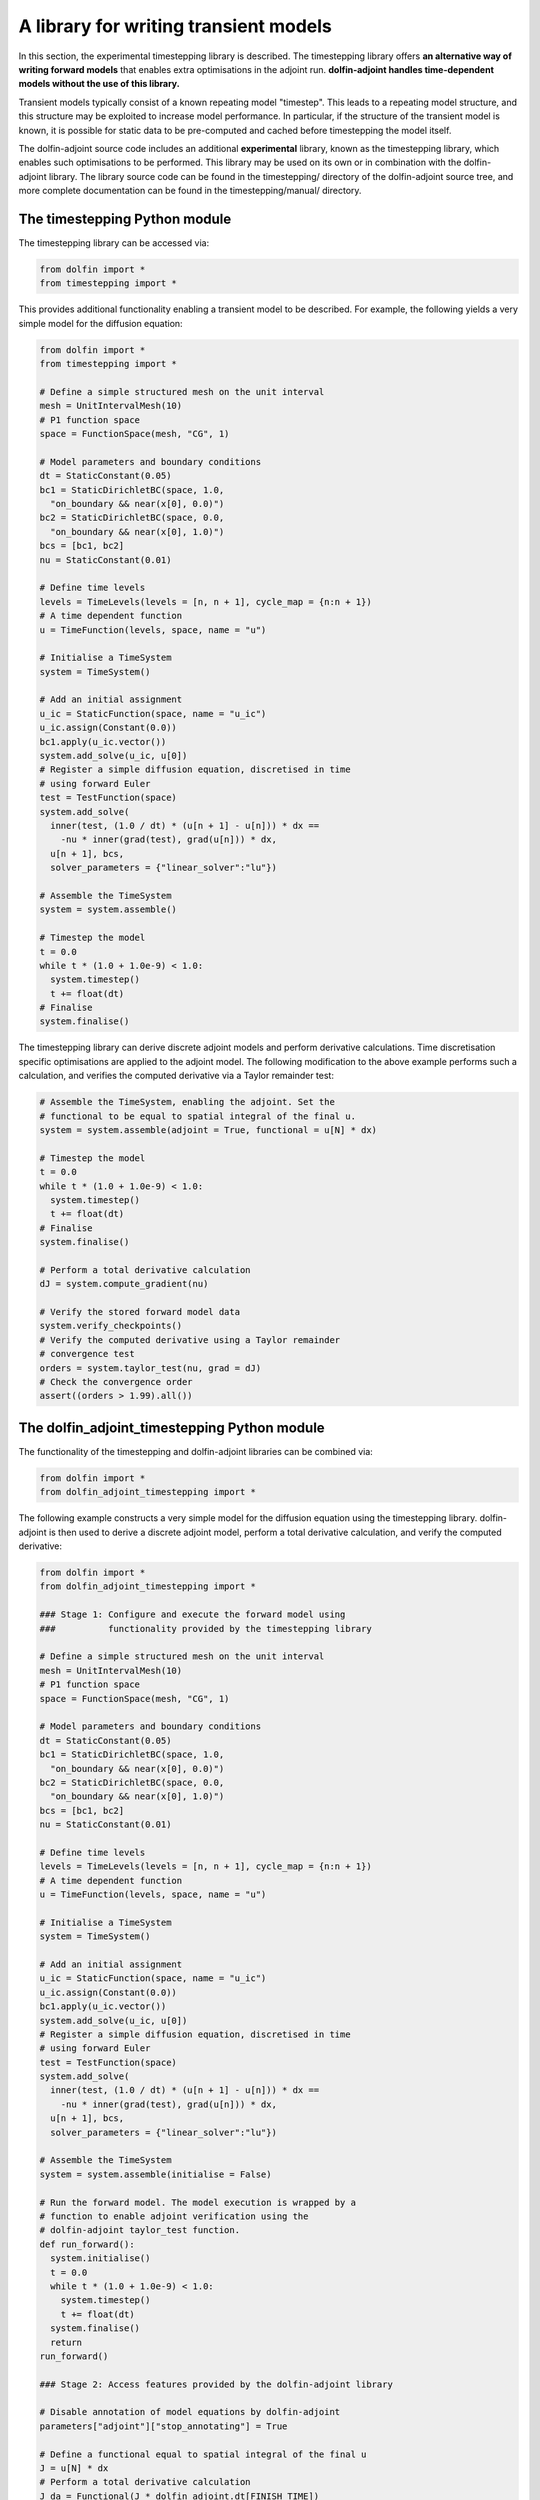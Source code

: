 .. _timestepping:

.. py:currentmodule:: dolfin_adjoint

======================================
A library for writing transient models
======================================

In this section, the experimental timestepping library is described.
The timestepping library offers **an alternative way of writing forward models**
that enables extra optimisations in the adjoint run. **dolfin-adjoint handles
time-dependent models without the use of this library.**

Transient models typically consist of a known repeating model "timestep". This
leads to a repeating model structure, and this structure may be exploited to
increase model performance. In particular, if the structure of the transient
model is known, it is possible for static data to be pre-computed and cached
before timestepping the model itself.

The dolfin-adjoint source code includes an additional **experimental** library,
known as the timestepping library, which enables such optimisations to be
performed. This library may be used on its own or in combination with the
dolfin-adjoint library. The library source code can be found in the
timestepping/ directory of the dolfin-adjoint source tree, and more complete
documentation can be found in the timestepping/manual/ directory.

******************************
The timestepping Python module
******************************

The timestepping library can be accessed via:

.. code-block:: python

  from dolfin import *
  from timestepping import *

This provides additional functionality enabling a transient model to be
described. For example, the following yields a very simple model for the
diffusion equation:

.. code-block:: python

  from dolfin import *
  from timestepping import *

  # Define a simple structured mesh on the unit interval
  mesh = UnitIntervalMesh(10)
  # P1 function space
  space = FunctionSpace(mesh, "CG", 1)

  # Model parameters and boundary conditions
  dt = StaticConstant(0.05)
  bc1 = StaticDirichletBC(space, 1.0,
    "on_boundary && near(x[0], 0.0)")
  bc2 = StaticDirichletBC(space, 0.0,
    "on_boundary && near(x[0], 1.0)")
  bcs = [bc1, bc2]
  nu = StaticConstant(0.01)

  # Define time levels
  levels = TimeLevels(levels = [n, n + 1], cycle_map = {n:n + 1})
  # A time dependent function
  u = TimeFunction(levels, space, name = "u")

  # Initialise a TimeSystem
  system = TimeSystem()

  # Add an initial assignment
  u_ic = StaticFunction(space, name = "u_ic")
  u_ic.assign(Constant(0.0))
  bc1.apply(u_ic.vector())
  system.add_solve(u_ic, u[0])
  # Register a simple diffusion equation, discretised in time
  # using forward Euler
  test = TestFunction(space)
  system.add_solve(
    inner(test, (1.0 / dt) * (u[n + 1] - u[n])) * dx ==
      -nu * inner(grad(test), grad(u[n])) * dx,
    u[n + 1], bcs,
    solver_parameters = {"linear_solver":"lu"})

  # Assemble the TimeSystem
  system = system.assemble()

  # Timestep the model
  t = 0.0
  while t * (1.0 + 1.0e-9) < 1.0:
    system.timestep()
    t += float(dt)
  # Finalise
  system.finalise()

The timestepping library can derive discrete adjoint models and perform
derivative calculations. Time discretisation specific optimisations are
applied to the adjoint model. The following modification to the above example
performs such a calculation, and verifies the computed derivative via a
Taylor remainder test:

.. code-block:: python

  # Assemble the TimeSystem, enabling the adjoint. Set the
  # functional to be equal to spatial integral of the final u.
  system = system.assemble(adjoint = True, functional = u[N] * dx)

  # Timestep the model
  t = 0.0
  while t * (1.0 + 1.0e-9) < 1.0:
    system.timestep()
    t += float(dt)
  # Finalise
  system.finalise()

  # Perform a total derivative calculation
  dJ = system.compute_gradient(nu)

  # Verify the stored forward model data
  system.verify_checkpoints()
  # Verify the computed derivative using a Taylor remainder
  # convergence test
  orders = system.taylor_test(nu, grad = dJ)
  # Check the convergence order
  assert((orders > 1.99).all())

*********************************************
The dolfin_adjoint_timestepping Python module
*********************************************

The functionality of the timestepping and dolfin-adjoint libraries can be
combined via:

.. code-block:: python

  from dolfin import *
  from dolfin_adjoint_timestepping import *

The following example constructs a very simple model for the diffusion equation
using the timestepping library. dolfin-adjoint is then used to derive a
discrete adjoint model, perform a total derivative calculation, and verify the
computed derivative:

.. code-block:: python

  from dolfin import *
  from dolfin_adjoint_timestepping import *

  ### Stage 1: Configure and execute the forward model using
  ###          functionality provided by the timestepping library

  # Define a simple structured mesh on the unit interval
  mesh = UnitIntervalMesh(10)
  # P1 function space
  space = FunctionSpace(mesh, "CG", 1)

  # Model parameters and boundary conditions
  dt = StaticConstant(0.05)
  bc1 = StaticDirichletBC(space, 1.0,
    "on_boundary && near(x[0], 0.0)")
  bc2 = StaticDirichletBC(space, 0.0,
    "on_boundary && near(x[0], 1.0)")
  bcs = [bc1, bc2]
  nu = StaticConstant(0.01)

  # Define time levels
  levels = TimeLevels(levels = [n, n + 1], cycle_map = {n:n + 1})
  # A time dependent function
  u = TimeFunction(levels, space, name = "u")

  # Initialise a TimeSystem
  system = TimeSystem()

  # Add an initial assignment
  u_ic = StaticFunction(space, name = "u_ic")
  u_ic.assign(Constant(0.0))
  bc1.apply(u_ic.vector())
  system.add_solve(u_ic, u[0])
  # Register a simple diffusion equation, discretised in time
  # using forward Euler
  test = TestFunction(space)
  system.add_solve(
    inner(test, (1.0 / dt) * (u[n + 1] - u[n])) * dx ==
      -nu * inner(grad(test), grad(u[n])) * dx,
    u[n + 1], bcs,
    solver_parameters = {"linear_solver":"lu"})

  # Assemble the TimeSystem
  system = system.assemble(initialise = False)

  # Run the forward model. The model execution is wrapped by a
  # function to enable adjoint verification using the
  # dolfin-adjoint taylor_test function.
  def run_forward():
    system.initialise()
    t = 0.0
    while t * (1.0 + 1.0e-9) < 1.0:
      system.timestep()
      t += float(dt)
    system.finalise()
    return
  run_forward()

  ### Stage 2: Access features provided by the dolfin-adjoint library

  # Disable annotation of model equations by dolfin-adjoint
  parameters["adjoint"]["stop_annotating"] = True

  # Define a functional equal to spatial integral of the final u
  J = u[N] * dx
  # Perform a total derivative calculation
  J_da = Functional(J * dolfin_adjoint.dt[FINISH_TIME])
  nu_da = Control(nu)
  dJ = compute_gradient(J_da, nu_da)

  # Verify the computed derivative using a Taylor remainder
  # convergence test
  def J_p(nu_p):
    nu.assign(nu_p)
    system.reassemble(nu)
    run_forward()
    return assemble(J)
  order = taylor_test(J_p, nu_da, assemble(J), dJ, seed = 1.0e-6)
  # Check the convergence order
  assert(order > 1.99)

The native timestepping Python module can often yield faster adjoint models than
the dolfin_adjoint_timestepping module, but is much less feature complete.
